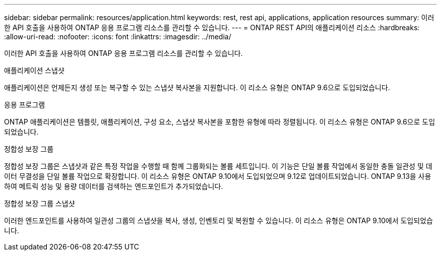 ---
sidebar: sidebar 
permalink: resources/application.html 
keywords: rest, rest api, applications, application resources 
summary: 이러한 API 호출을 사용하여 ONTAP 응용 프로그램 리소스를 관리할 수 있습니다. 
---
= ONTAP REST API의 애플리케이션 리소스
:hardbreaks:
:allow-uri-read: 
:nofooter: 
:icons: font
:linkattrs: 
:imagesdir: ../media/


[role="lead"]
이러한 API 호출을 사용하여 ONTAP 응용 프로그램 리소스를 관리할 수 있습니다.

.애플리케이션 스냅샷
애플리케이션은 언제든지 생성 또는 복구할 수 있는 스냅샷 복사본을 지원합니다. 이 리소스 유형은 ONTAP 9.6으로 도입되었습니다.

.응용 프로그램
ONTAP 애플리케이션은 템플릿, 애플리케이션, 구성 요소, 스냅샷 복사본을 포함한 유형에 따라 정렬됩니다. 이 리소스 유형은 ONTAP 9.6으로 도입되었습니다.

.정합성 보장 그룹
정합성 보장 그룹은 스냅샷과 같은 특정 작업을 수행할 때 함께 그룹화되는 볼륨 세트입니다. 이 기능은 단일 볼륨 작업에서 동일한 충돌 일관성 및 데이터 무결성을 단일 볼륨 작업으로 확장합니다. 이 리소스 유형은 ONTAP 9.10에서 도입되었으며 9.12로 업데이트되었습니다. ONTAP 9.13을 사용하여 메트릭 성능 및 용량 데이터를 검색하는 엔드포인트가 추가되었습니다.

.정합성 보장 그룹 스냅샷
이러한 엔드포인트를 사용하여 일관성 그룹의 스냅샷을 복사, 생성, 인벤토리 및 복원할 수 있습니다. 이 리소스 유형은 ONTAP 9.10에서 도입되었습니다.
